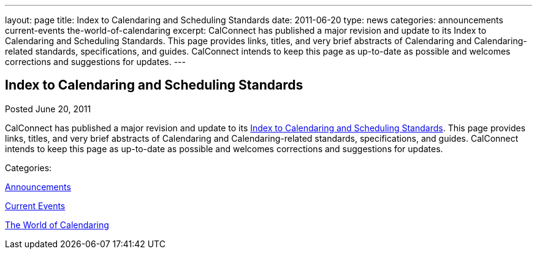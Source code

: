 ---
layout: page
title: Index to Calendaring and Scheduling Standards
date: 2011-06-20
type: news
categories: announcements current-events the-world-of-calendaring
excerpt: CalConnect has published a major revision and update to its Index to Calendaring and Scheduling Standards. This page provides links, titles, and very brief abstracts of Calendaring and Calendaring-related standards, specifications, and guides. CalConnect intends to keep this page as up-to-date as possible and welcomes corrections and suggestions for updates.
---

== Index to Calendaring and Scheduling Standards

[[node-259]]
Posted June 20, 2011 

CalConnect has published a major revision and update to its link://CD1104_Calendaring_Standards.shtml[Index to Calendaring and Scheduling Standards]. This page provides links, titles, and very brief abstracts of Calendaring and Calendaring-related standards, specifications, and guides. CalConnect intends to keep this page as up-to-date as possible and welcomes corrections and suggestions for updates.



Categories:&nbsp;

link:/news/announcements[Announcements]

link:/news/current-events[Current Events]

link:/news/the-world-of-calendaring[The World of Calendaring]

